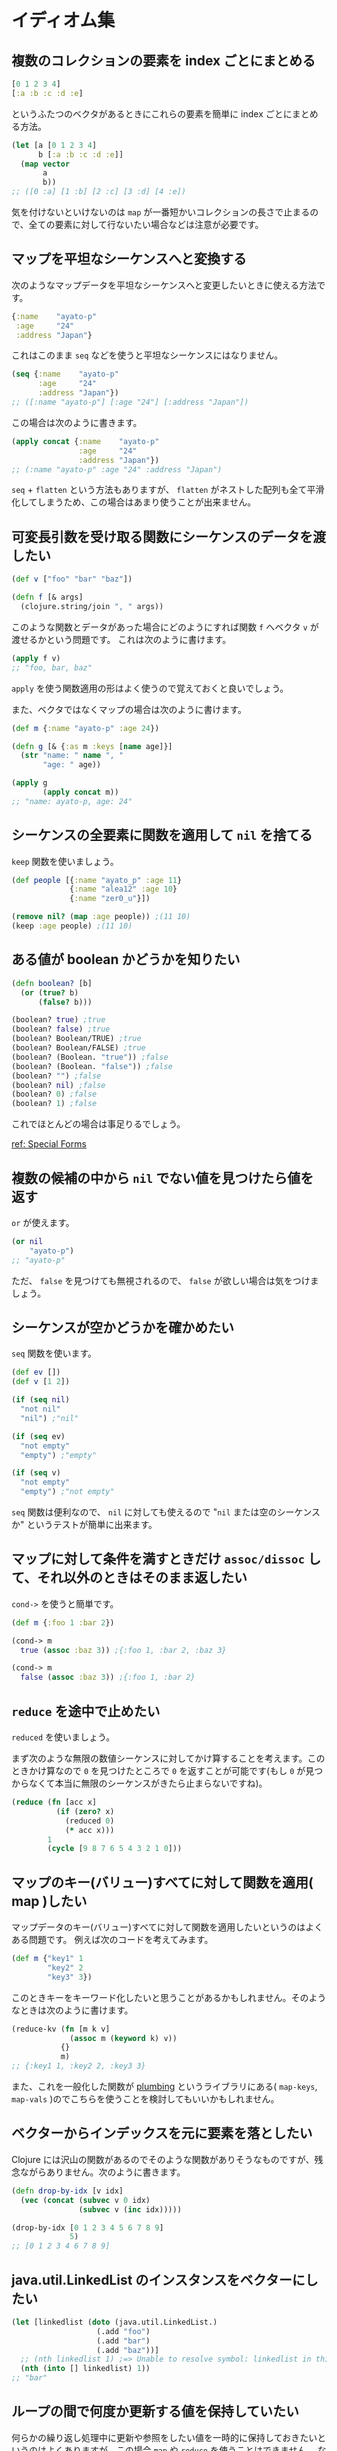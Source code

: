 * イディオム集

** 複数のコレクションの要素を index ごとにまとめる

   #+begin_src clojure
   [0 1 2 3 4]
   [:a :b :c :d :e]
   #+end_src

   というふたつのベクタがあるときにこれらの要素を簡単に index ごとにまとめる方法。

   #+begin_src clojure
   (let [a [0 1 2 3 4]
         b [:a :b :c :d :e]]
     (map vector
          a
          b))
   ;; ([0 :a] [1 :b] [2 :c] [3 :d] [4 :e])
   #+end_src

   気を付けないといけないのは =map= が一番短かいコレクションの長さで止まるので、全ての要素に対して行ないたい場合などは注意が必要です。

** マップを平坦なシーケンスへと変換する

   次のようなマップデータを平坦なシーケンスへと変更したいときに使える方法です。

   #+begin_src clojure
   {:name    "ayato-p"
    :age     "24"
    :address "Japan"}
   #+end_src

   これはこのまま =seq= などを使うと平坦なシーケンスにはなりません。

   #+begin_src clojure
   (seq {:name    "ayato-p"
         :age     "24"
         :address "Japan"})
   ;; ([:name "ayato-p"] [:age "24"] [:address "Japan"])
   #+end_src

   この場合は次のように書きます。

   #+begin_src clojure
   (apply concat {:name    "ayato-p"
                  :age     "24"
                  :address "Japan"})
   ;; (:name "ayato-p" :age "24" :address "Japan")
   #+end_src

   =seq= + =flatten= という方法もありますが、 =flatten= がネストした配列も全て平滑化してしまうため、この場合はあまり使うことが出来ません。

** 可変長引数を受け取る関数にシーケンスのデータを渡したい

   #+begin_src clojure
   (def v ["foo" "bar" "baz"])

   (defn f [& args]
     (clojure.string/join ", " args))
   #+end_src

   このような関数とデータがあった場合にどのようにすれば関数 =f= へベクタ =v= が渡せるかという問題です。
   これは次のように書けます。

   #+begin_src clojure
   (apply f v)
   ;; "foo, bar, baz"
   #+end_src

   =apply= を使う関数適用の形はよく使うので覚えておくと良いでしょう。

   また、ベクタではなくマップの場合は次のように書けます。

   #+begin_src clojure
   (def m {:name "ayato-p" :age 24})

   (defn g [& {:as m :keys [name age]}]
     (str "name: " name ", "
          "age: " age))

   (apply g
          (apply concat m))
   ;; "name: ayato-p, age: 24"
   #+end_src
** シーケンスの全要素に関数を適用して =nil= を捨てる

   =keep= 関数を使いましょう。

   #+begin_src clojure
   (def people [{:name "ayato_p" :age 11}
                {:name "alea12" :age 10}
                {:name "zer0_u"}])

   (remove nil? (map :age people)) ;(11 10)
   (keep :age people) ;(11 10)
   #+end_src

** ある値が boolean かどうかを知りたい

   #+begin_src clojure
   (defn boolean? [b]
     (or (true? b)
         (false? b)))

   (boolean? true) ;true
   (boolean? false) ;true
   (boolean? Boolean/TRUE) ;true
   (boolean? Boolean/FALSE) ;true
   (boolean? (Boolean. "true")) ;false
   (boolean? (Boolean. "false")) ;false
   (boolean? "") ;false
   (boolean? nil) ;false
   (boolean? 0) ;false
   (boolean? 1) ;false
   #+end_src

   これでほとんどの場合は事足りるでしょう。

   [[http://clojure.org/reference/special_forms#if][ref: Special Forms]]
** 複数の候補の中から =nil= でない値を見つけたら値を返す

   =or= が使えます。

   #+begin_src clojure
   (or nil
       "ayato-p")
   ;; "ayato-p"
   #+end_src

   ただ、 =false= を見つけても無視されるので、 =false= が欲しい場合は気をつけましょう。
** シーケンスが空かどうかを確かめたい

   =seq= 関数を使います。

   #+begin_src clojure
   (def ev [])
   (def v [1 2])

   (if (seq nil)
     "not nil"
     "nil") ;"nil"

   (if (seq ev)
     "not empty"
     "empty") ;"empty"

   (if (seq v)
     "not empty"
     "empty") ;"not empty"
   #+end_src

   =seq= 関数は便利なので、 =nil= に対しても使えるので "=nil= または空のシーケンスか" というテストが簡単に出来ます。
** マップに対して条件を満すときだけ =assoc/dissoc= して、それ以外のときはそのまま返したい

   =cond->= を使うと簡単です。

   #+begin_src clojure
   (def m {:foo 1 :bar 2})

   (cond-> m
     true (assoc :baz 3)) ;{:foo 1, :bar 2, :baz 3}

   (cond-> m
     false (assoc :baz 3)) ;{:foo 1, :bar 2}
   #+end_src

**  =reduce= を途中で止めたい

   =reduced= を使いましょう。

   まず次のような無限の数値シーケンスに対してかけ算することを考えます。このときかけ算なので =0= を見つけたところで =0= を返すことが可能です(もし =0= が見つからなくて本当に無限のシーケンスがきたら止まらないですね)。

   #+begin_src clojure
   (reduce (fn [acc x]
             (if (zero? x)
               (reduced 0)
               (* acc x)))
           1
           (cycle [9 8 7 6 5 4 3 2 1 0]))
   #+end_src

** マップのキー(バリュー)すべてに対して関数を適用( map )したい

   マップデータのキー(バリュー)すべてに対して関数を適用したいというのはよくある問題です。
   例えば次のコードを考えてみます。

   #+begin_src clojure
   (def m {"key1" 1
           "key2" 2
           "key3" 3})
   #+end_src

   このときキーをキーワード化したいと思うことがあるかもしれません。そのようなときは次のように書けます。

   #+begin_src clojure
   (reduce-kv (fn [m k v]
                (assoc m (keyword k) v))
              {}
              m)
   ;; {:key1 1, :key2 2, :key3 3}
   #+end_src

   また、これを一般化した関数が [[https://github.com/plumatic/plumbing][plumbing]] というライブラリにある( =map-keys=, =map-vals= )のでこちらを使うことを検討してもいいかもしれません。

** ベクターからインデックスを元に要素を落としたい

   Clojure には沢山の関数があるのでそのような関数がありそうなものですが、残念ながらありません。次のように書きます。

   #+begin_src clojure
   (defn drop-by-idx [v idx]
     (vec (concat (subvec v 0 idx)
                  (subvec v (inc idx)))))

   (drop-by-idx [0 1 2 3 4 5 6 7 8 9]
                5)
   ;; [0 1 2 3 4 6 7 8 9]
   #+end_src

** java.util.LinkedList のインスタンスをベクターにしたい

   #+begin_src clojure
   (let [linkedlist (doto (java.util.LinkedList.)
                      (.add "foo")
                      (.add "bar")
                      (.add "baz"))]
     ;; (nth linkedlist 1) ;=> Unable to resolve symbol: linkedlist in this context
     (nth (into [] linkedlist) 1))
   ;; "bar"
   #+end_src

** ループの間で何度か更新する値を保持していたい

   何らかの繰り返し処理中に更新や参照をしたい値を一時的に保持しておきたいというのはよくありますが、この場合 =map= や =reduce= を使うことはできません。
   なので =loop= を使います。

   #+begin_src clojure
   ;; この例であれば reduce や apply,+ の方がいいですが…
   (loop [li (range 10)
          total 0]
     (if-let [a (first li)]
       (recur (rest li) (+ a total))
       total))
   #+end_src

** プログラム全体で参照できるような簡易データベースが欲しい

   レキシカルスコープを使って =java.util.Map= のインスタンスを束縛してしまうという方法があります。

   (あまり推奨するわけではないですが、こういう方法があるというくらいで知っておいても良いかもしれません)

   #+begin_src clojure
   (let [^java.util.Map +easy-database+ (java.util.Collections/synchronizedMap (java.util.WeakHashMap.))]
     (defn set-data [key val]
       (.put +easy-database+ key val))
     (defn get-data [key]
       (.get +easy-database+ key)))

   (set-data :foo 1)
   (get-data :foo)
   ;; 1
   #+end_src

** falsy な値をリストから除去する

   =filter= + =identity= で実現できます。

   #+begin_src clojure
   (filter identity [nil false true 1 "hello" [1 2] {:foo 1} :hoge])
   ;; (true 1 "hello" [1 2] {:foo 1} :hoge)
   #+end_src

** オブジェクトの一覧にインデックスを付ける

   =map-indexed= + =vector= の組み合わせで実現できます。

   #+begin_src clojure
   (map-indexed vector (repeat 5 {}))
   ;; ([0 {}] [1 {}] [2 {}] [3 {}] [4 {}])
   #+end_src

   こうすることで次のように利用できます。


   #+begin_src clojure
   (for [[idx m] (map-indexed vector (repeat 5 {}))]
     (str idx " is " (pr-str m)))
   ;; ("0 is {}" "1 is {}" "2 is {}" "3 is {}" "4 is {}")
   #+end_src


   または次のようにも書けます。

   #+begin_src clojure
   (group-by first (map-indexed vector (repeat 5 {})))
   ;; {0 [[0 {}]], 1 [[1 {}]], 2 [[2 {}]], 3 [[3 {}]], 4 [[4 {}]]}

   (into {} (map-indexed vector (repeat 5 {})))
   ;; {0 {}, 1 {}, 2 {}, 3 {}, 4 {}}
   #+end_src
